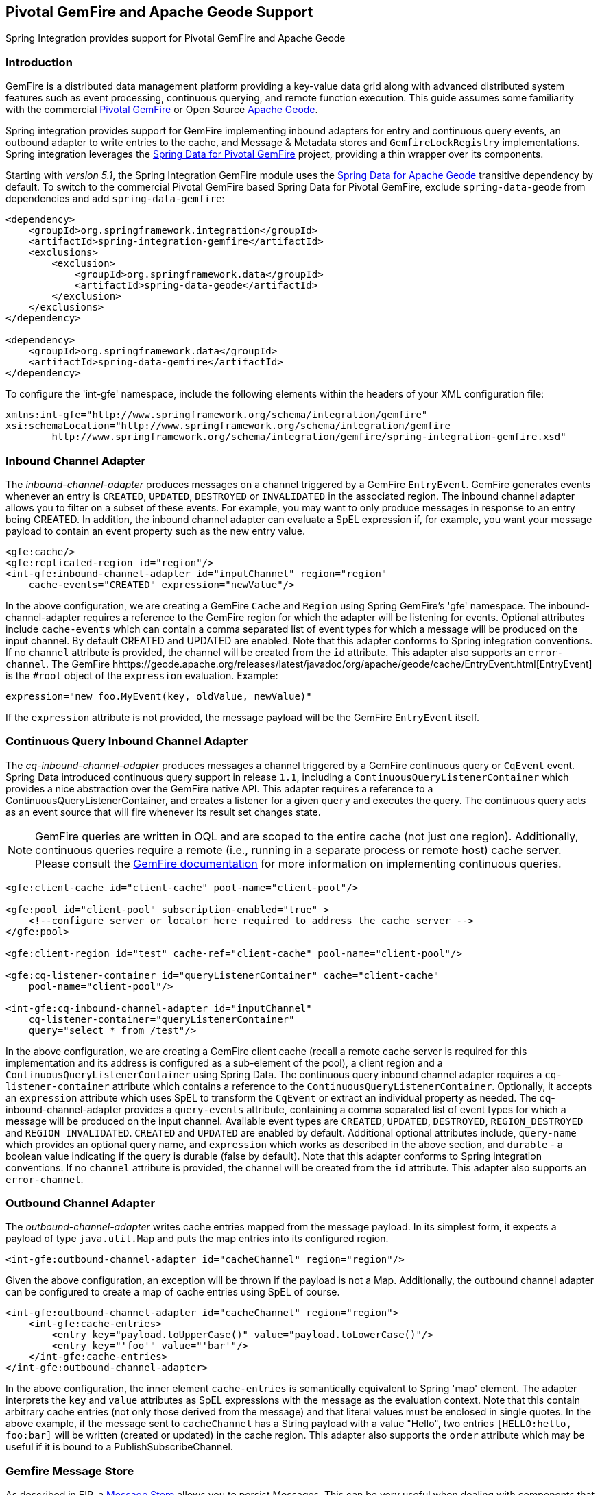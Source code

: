 [[gemfire]]
== Pivotal GemFire and Apache Geode Support

Spring Integration provides support for Pivotal GemFire and Apache Geode

[[gemfire-intro]]
=== Introduction

GemFire is a distributed data management platform providing a key-value data grid along with advanced distributed system features such as event processing, continuous querying, and remote function execution.
This guide assumes some familiarity with the commercial https://pivotal.io/pivotal-gemfire[Pivotal GemFire] or Open Source http://geode.apache.org[Apache Geode].

Spring integration provides support for GemFire implementing inbound adapters for entry and continuous query events, an outbound adapter to write entries to the cache, and Message & Metadata stores and `GemfireLockRegistry` implementations.
Spring integration leverages the http://projects.spring.io/spring-data-gemfire[Spring Data for Pivotal GemFire] project, providing a thin wrapper over its components.

Starting with _version 5.1_, the Spring Integration GemFire module uses the https://github.com/spring-projects/spring-data-geode[Spring Data for Apache Geode] transitive dependency by default.
To switch to the commercial Pivotal GemFire based Spring Data for Pivotal GemFire, exclude `spring-data-geode` from dependencies and add `spring-data-gemfire`:

[source,xml]
----
<dependency>
    <groupId>org.springframework.integration</groupId>
    <artifactId>spring-integration-gemfire</artifactId>
    <exclusions>
        <exclusion>
            <groupId>org.springframework.data</groupId>
            <artifactId>spring-data-geode</artifactId>
        </exclusion>
    </exclusions>
</dependency>

<dependency>
    <groupId>org.springframework.data</groupId>
    <artifactId>spring-data-gemfire</artifactId>
</dependency>
----

To configure the 'int-gfe' namespace, include the following elements within the headers of your XML configuration file:
[source,xml]
----
xmlns:int-gfe="http://www.springframework.org/schema/integration/gemfire"
xsi:schemaLocation="http://www.springframework.org/schema/integration/gemfire
	http://www.springframework.org/schema/integration/gemfire/spring-integration-gemfire.xsd"
----

[[gemfire-inbound]]
=== Inbound Channel Adapter

The _inbound-channel-adapter_ produces messages on a channel triggered by a GemFire `EntryEvent`.
GemFire generates events whenever an entry is `CREATED`, `UPDATED`, `DESTROYED` or `INVALIDATED` in the associated region.
The inbound channel adapter allows you to filter on a subset of these events.
For example, you may want to only produce messages in response to an entry being CREATED.
In addition, the inbound channel adapter can evaluate a SpEL expression if, for example, you want your message payload to contain an event property such as the new entry value.
[source,xml]
----
<gfe:cache/>
<gfe:replicated-region id="region"/>
<int-gfe:inbound-channel-adapter id="inputChannel" region="region"
    cache-events="CREATED" expression="newValue"/>
----

In the above configuration, we are creating a GemFire `Cache` and `Region` using Spring GemFire's 'gfe' namespace.
The inbound-channel-adapter requires a reference to the GemFire region for which the adapter will be listening for events.
Optional attributes include `cache-events` which can contain a comma separated list of event types for which a message will be produced on the input channel.
By default CREATED and UPDATED are enabled.
Note that this adapter conforms to Spring integration conventions.
If no `channel` attribute is provided, the channel will be created from the `id` attribute.
This adapter also supports an `error-channel`.
The GemFire hhttps://geode.apache.org/releases/latest/javadoc/org/apache/geode/cache/EntryEvent.html[EntryEvent] is the `#root` object of the `expression` evaluation.
Example:
[source]
----
expression="new foo.MyEvent(key, oldValue, newValue)"
----

If the `expression` attribute is not provided, the message payload will be the GemFire `EntryEvent` itself.

[[gemfire-cq]]
=== Continuous Query Inbound Channel Adapter

The _cq-inbound-channel-adapter_ produces messages a channel triggered by a GemFire continuous query or `CqEvent` event.
Spring Data introduced continuous query support in release `1.1`, including a `ContinuousQueryListenerContainer` which provides a nice abstraction over the GemFire native API.
This adapter requires a reference to a ContinuousQueryListenerContainer, and creates a listener for a given `query` and executes the query.
The continuous query acts as an event source that will fire whenever its result set changes state.

NOTE: GemFire queries are written in OQL and are scoped to the entire cache (not just one region).
Additionally, continuous queries require a remote (i.e., running in a separate process or remote host) cache server.
Please consult the http://gemfire82.docs.pivotal.io/docs-gemfire/gemfire_nativeclient/continuous-querying/continuous-querying.html[GemFire documentation] for more information on implementing continuous queries.


[source,xml]
----
<gfe:client-cache id="client-cache" pool-name="client-pool"/>

<gfe:pool id="client-pool" subscription-enabled="true" >
    <!--configure server or locator here required to address the cache server -->
</gfe:pool>

<gfe:client-region id="test" cache-ref="client-cache" pool-name="client-pool"/>

<gfe:cq-listener-container id="queryListenerContainer" cache="client-cache"
    pool-name="client-pool"/>

<int-gfe:cq-inbound-channel-adapter id="inputChannel"
    cq-listener-container="queryListenerContainer"
    query="select * from /test"/>
----

In the above configuration, we are creating a GemFire client cache (recall a remote cache server is required for this implementation and its address is configured as a sub-element of the pool), a client region and a `ContinuousQueryListenerContainer` using Spring Data.
The continuous query inbound channel adapter requires a `cq-listener-container` attribute which contains a reference to the `ContinuousQueryListenerContainer`.
Optionally, it accepts an `expression` attribute which uses SpEL to transform the `CqEvent` or extract an individual property as needed.
The cq-inbound-channel-adapter provides a `query-events` attribute, containing a comma separated list of event types for which a message will be produced on the input channel.
Available event types are `CREATED`, `UPDATED`, `DESTROYED`, `REGION_DESTROYED` and `REGION_INVALIDATED`.
`CREATED` and `UPDATED` are enabled by default.
Additional optional attributes include, `query-name` which provides an optional query name, and `expression` which works as described in the above section, and `durable` - a boolean value indicating if the query is durable (false by default).
Note that this adapter conforms to Spring integration conventions.
If no `channel` attribute is provided, the channel will be created from the `id` attribute.
This adapter also supports an `error-channel`.

[[gemfire-outbound]]
=== Outbound Channel Adapter

The _outbound-channel-adapter_ writes cache entries mapped from the message payload.
In its simplest form, it expects a payload of type `java.util.Map` and puts the map entries into its configured region.

[source,xml]
----
<int-gfe:outbound-channel-adapter id="cacheChannel" region="region"/>
----

Given the above configuration, an exception will be thrown if the payload is not a Map.
Additionally, the outbound channel adapter can be configured to create a map of cache entries using SpEL of course.
[source,xml]
----
<int-gfe:outbound-channel-adapter id="cacheChannel" region="region">
    <int-gfe:cache-entries>
        <entry key="payload.toUpperCase()" value="payload.toLowerCase()"/>
        <entry key="'foo'" value="'bar'"/>
    </int-gfe:cache-entries>
</int-gfe:outbound-channel-adapter>
----

In the above configuration, the inner element `cache-entries` is semantically equivalent to Spring 'map' element.
The adapter interprets the `key` and `value` attributes as SpEL expressions with the message as the evaluation context.
Note that this contain arbitrary cache entries (not only those derived from the message) and that literal values must be enclosed in single quotes.
In the above example, if the message sent to `cacheChannel` has a String payload with a value "Hello", two entries `[HELLO:hello, foo:bar]` will be written (created or updated) in the cache region.
This adapter also supports the `order` attribute which may be useful if it is bound to a PublishSubscribeChannel.

[[gemfire-message-store]]
=== Gemfire Message Store

As described in EIP, a http://www.eaipatterns.com/MessageStore.html[Message Store] allows you to persist Messages.
This can be very useful when dealing with components that have a capability to buffer messages (_QueueChannel, Aggregator, Resequencer_, etc.) if reliability is a concern.
In Spring Integration, the MessageStore strategy also provides the foundation for the http://www.eaipatterns.com/StoreInLibrary.html[ClaimCheck] pattern, which is described in EIP as well.

Spring Integration's Gemfire module provides the `GemfireMessageStore` which is an implementation of both the the `MessageStore` strategy (mainly used by the _QueueChannel_ and _ClaimCheck_ patterns) and the `MessageGroupStore` strategy (mainly used by the _Aggregator_ and _Resequencer_ patterns).

[source,xml]
----
<bean id="gemfireMessageStore" class="o.s.i.gemfire.store.GemfireMessageStore">
    <constructor-arg ref="myRegion"/>
</bean>

<gfe:cache/>

<gfe:replicated-region id="myRegion"/>


<int:channel id="somePersistentQueueChannel">
    <int:queue message-store="gemfireMessageStore"/>
<int:channel>

<int:aggregator input-channel="inputChannel" output-channel="outputChannel"
    message-store="gemfireMessageStore"/>
----

In the above example, the cache and region are configured using the spring-gemfire namespace (not to be confused with the spring-integration-gemfire namespace).
Often it is desirable for the message store to be maintained in one or more remote cache servers in a client-server configuration.
In this case, you configure a client cache, client region, and client pool and inject the region into the MessageStore.
Here is an example:
[source,xml]
----
<bean id="gemfireMessageStore"
    class="org.springframework.integration.gemfire.store.GemfireMessageStore">
    <constructor-arg ref="myRegion"/>
</bean>

<gfe:client-cache/>

<gfe:client-region id="myRegion" shortcut="PROXY" pool-name="messageStorePool"/>

<gfe:pool id="messageStorePool">
    <gfe:server host="localhost" port="40404" />
</gfe:pool>
----

Note the _pool_ element is configured with the address of a cache server (a locator may be substituted here).
The region is configured as a 'PROXY' so that no data will be stored locally.
The region's id corresponds to a region with the same name configured in the cache server.

Starting with version _4.3.12_, the `GemfireMessageStore` supports the key `prefix` option to allow distinguishing between instances of the store on the same GemFire region.

[[gemfire-lock-registry]]
=== Gemfire Lock Registry

Starting with _version 4.0_, the `GemfireLockRegistry` is available.
Certain components (for example aggregator and resequencer) use a lock obtained from a `LockRegistry` instance to ensure that only one thread is manipulating a group at a time.
The `DefaultLockRegistry` performs this function within a single component; you can now configure an external lock registry on these components.
When used with a shared `MessageGroupStore`, the `GemfireLockRegistry` can be use to provide this functionality across multiple application instances, such that only one instance can manipulate the group at a time.

NOTE: One of the `GemfireLockRegistry` constructors requires a `Region` as an argument; it is used to obtain a `Lock` via the `getDistributedLock()` method.
This operation requires `GLOBAL` scope for the `Region`.
Another constructor requires `Cache` and the `Region` will be created with `GLOBAL` scope and with the name `LockRegistry`.

[[gemfire-metadata-store]]
=== Gemfire Metadata Store

As of _version 4.0_, a new Gemfire-based `MetadataStore` (<<metadata-store>>) implementation is available.
The `GemfireMetadataStore` can be used to maintain metadata state across application restarts.
This new `MetadataStore` implementation can be used with adapters such as:

* <<twitter-inbound>>
* <<feed-inbound-channel-adapter>>
* <<file-reading>>
* <<ftp-inbound>>
* <<sftp-inbound>>

In order to instruct these adapters to use the new `GemfireMetadataStore`, simply declare a Spring bean using the bean name *metadataStore*.
The _Twitter Inbound Channel Adapter_ and the _Feed Inbound Channel Adapter_ will both automatically pick up and use the declared `GemfireMetadataStore`.

NOTE: The `GemfireMetadataStore` also implements `ConcurrentMetadataStore`, allowing it to be reliably shared across multiple application instances where only one instance will be allowed to store or modify a key's value.
These methods give various levels of concurrency guarantees based on the scope and data policy of the region.
They are implemented in the peer cache and client/server cache but are disallowed in peer Regions having NORMAL or EMPTY data policies.

NOTE: Since _version 5.0_, the `GemfireMetadataStore` also implements `ListenableMetadataStore`, allowing users to listen to cache events by providing `MetadataStoreListener` instances to the store:

[source,java]
----
GemfireMetadataStore metadataStore = new GemfireMetadataStore(cache);
metadataStore.addListener(new MetadataStoreListenerAdapter() {

    @Override
    public void onAdd(String key, String value) {
         ...
    }

});
----
